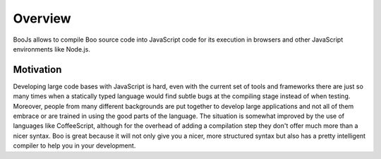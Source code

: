 Overview
========

BooJs allows to compile Boo source code into JavaScript code for its execution
in browsers and other JavaScript environments like Node.js.


Motivation
~~~~~~~~~~

Developing large code bases with JavaScript is hard, even with the current set
of tools and frameworks there are just so many times when a statically typed
language would find subtle bugs at the compiling stage instead of when testing.
Moreover, people from many different backgrounds are put together to develop
large applications and not all of them embrace or are trained in using the good
parts of the language. The situation is somewhat improved by the use of languages
like CoffeeScript, although for the overhead of adding a compilation step they
don't offer much more than a nicer syntax. Boo is great because it will not only
give you a nicer, more structured syntax but also has a pretty intelligent
compiler to help you in your development.


